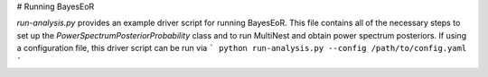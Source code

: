 # Running BayesEoR

`run-analysis.py` provides an example driver script for running BayesEoR.  This file contains all of the necessary steps to set up the `PowerSpectrumPosteriorProbability` class and to run MultiNest and obtain power spectrum posteriors.  If using a configuration file, this driver script can be run via
```
python run-analysis.py --config /path/to/config.yaml
```